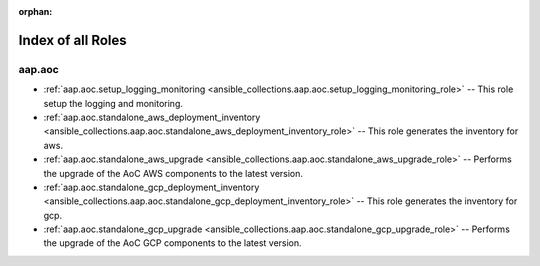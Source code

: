 
:orphan:

.. _list_of_role_plugins:

Index of all Roles
==================

aap.aoc
-------

* :ref:`aap.aoc.setup_logging_monitoring <ansible_collections.aap.aoc.setup_logging_monitoring_role>` -- This role setup the logging and monitoring.
* :ref:`aap.aoc.standalone_aws_deployment_inventory <ansible_collections.aap.aoc.standalone_aws_deployment_inventory_role>` -- This role generates the inventory for aws.
* :ref:`aap.aoc.standalone_aws_upgrade <ansible_collections.aap.aoc.standalone_aws_upgrade_role>` -- Performs the upgrade of the AoC AWS components to the latest version.
* :ref:`aap.aoc.standalone_gcp_deployment_inventory <ansible_collections.aap.aoc.standalone_gcp_deployment_inventory_role>` -- This role generates the inventory for gcp.
* :ref:`aap.aoc.standalone_gcp_upgrade <ansible_collections.aap.aoc.standalone_gcp_upgrade_role>` -- Performs the upgrade of the AoC GCP components to the latest version.

